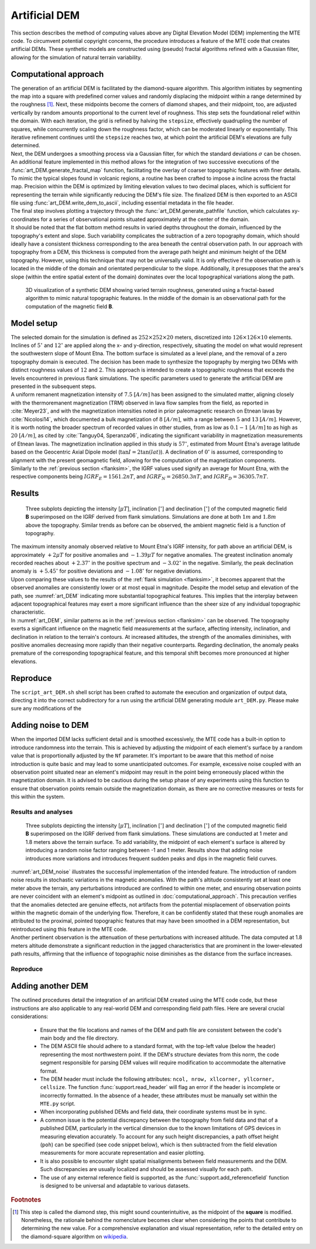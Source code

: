 .. _artdem:

Artificial DEM
==============
| This section describes the method of computing values above any Digital Elevation Model (DEM) implementing the MTE code. To circumvent potential copyright concerns, the procedure introduces a feature of the MTE code that creates artificial DEMs. These synthetic models are constructed using (pseudo) fractal algorithms refined with a Gaussian filter, allowing for the simulation of natural terrain variability.

Computational approach
----------------------
| The generation of an artificial DEM is facilitated by the diamond-square algorithm. This algorithm initiates by segmenting the map into a square with predefined corner values and randomly displacing the midpoint within a range determined by the roughness [#]_. Next, these midpoints become the corners of diamond shapes, and their midpoint, too, are adjusted vertically by random amounts proportional to the current level of roughness. This step sets the foundational relief within the domain. With each iteration, the grid is refined by halving the ``stepsize``, effectively quadrupling the number of squares, while concurrently scaling down the roughness factor, which can be moderated linearly or exponentially. This iterative refinement continues until the ``stepsize`` reaches two, at which point the artificial DEM's elevations are fully determined.

| Next, the DEM undergoes a smoothing process via a Gaussian filter, for which the standard deviations :math:`\sigma` can be chosen. An additional feature implemented in this method allows for the integration of two successive executions of the :func:`art_DEM.generate_fractal_map` function, facilitating the overlay of coarser topographic features with finer details. To mimic the typical slopes found in volcanic regions, a routine has been crafted to impose a incline across the fractal map. Precision within the DEM is optimized by limiting elevation values to two decimal places, which is sufficient for representing the terrain while significantly reducing the DEM's file size. The finalized DEM is then exported to an ASCII file using :func:`art_DEM.write_dem_to_ascii`, including essential metadata in the file header.

| The final step involves plotting a trajectory through the :func:`art_DEM.generate_pathfile` function, which calculates xy-coordinates for a series of observational points situated approximately at the center of the domain.

| It should be noted that the flat bottom method results in varied depths throughout the domain, influenced by the topography's extent and slope. Such variability complicates the subtraction of a zero topography domain, which should ideally have a consistent thickness corresponding to the area beneath the central observation path. In our approach with topography from a DEM, this thickness is computed from the average path height and minimum height of the DEM topography. However, using this technique that may not be universally valid. It is only effective if the observation path is located in the middle of the domain and orientated perpendicular to the slope. Additionally, it presupposes that the area's slope (within the entire spatial extent of the domain) dominates over the local topographical variations along the path.

.. _vis_art_DEM:
.. figure:: figures/vis_art_DEM.png
   :scale: 70%

   3D visualization of a synthetic DEM showing varied terrain roughness, generated using a fractal-based algorithm to mimic natural topographic features.  In the middle of the domain is an observational path for the computation of the magnetic field **B**.

Model setup
-----------
| The selected domain for the simulation is defined as :math:`252\times252\times20` meters, discretized into :math:`126\times126\times10` elements.  Inclines of :math:`5 ^{\circ}` and :math:`12 ^{\circ}` are applied along the x- and y-direction, respectively, situating the model on what would represent the southwestern slope of Mount Etna. The bottom surface is simulated as a level plane, and the removal of a zero topography domain is executed. The decision has been made to synthesize the topography by merging two DEMs with distinct roughness values of :math:`12` and :math:`2`. This approach is intended to create a topographic roughness that exceeds the levels encountered in previous flank simulations. The specific parameters used to generate the artificial DEM are presented in the subsequent steps.

| A uniform remanent magnetization intensity of :math:`7.5` :math:`[A/m]` has been assigned to the simulated matter, aligning closely with the thermoremanent magnetization (TRM) observed in lava flow samples from the field, as reported in :cite:`Meyer23`, and with the magnetization intensities noted in prior paleomagnetic research on Etnean lavas by :cite:`Nicolosi14`, which documented a bulk magnetization of :math:`8` :math:`[A/m]`, with a range between :math:`5` and :math:`13` :math:`[A/m]`. However, it is worth noting the broader spectrum of recorded values in other studies, from as low as :math:`0.1-1` :math:`[A/m]` to as high as :math:`20` :math:`[A/m]`, as cited by :cite:`Tanguy04, Speranza06`, indicating the significant variability in magnetization measurements of Etnean lavas. The magnetization inclination applied in this study is :math:`57 ^{\circ}`, estimated from Mount Etna's average latitude based on the Geocentric Axial Dipole model (:math:`\tan{I} = 2\tan({lat})`). A declination of :math:`0 ^{\circ}` is assumed, corresponding to alignment with the present geomagnetic field, allowing for the computation of the magnetization components.

| Similarly to the :ref:`previous section <flanksim>`, the IGRF values used signify an average for Mount Etna, with the respective components being :math:`IGRF_E = 1561.2 nT`, and :math:`IGRF_N = 26850.3 nT`, and :math:`IGRF_D = 36305.7 nT`.

Results
-------

.. _art_DEM:
.. figure:: figures/art_DEM_mp.png
   :scale: 50%

   Three subplots depicting the intensity [:math:`\mu T`], inclination [:math:`^{\circ}`] and declination [:math:`^{\circ}`] of the computed magnetic field **B** superimposed on the IGRF derived from flank simulations. Simulations are done at both :math:`1m` and :math:`1.8m` above the topography. Similar trends as before can be observed, the ambient magnetic field is a function of topography.

| The maximum intensity anomaly observed relative to Mount Etna's IGRF intensity, for path above an artificial DEM, is approximately :math:`+2 \mu T` for positive anomalies and :math:`-1.39 \mu T` for negative anomalies. The greatest inclination anomaly recorded reaches about :math:`+2.37 ^{\circ}` in the positive spectrum and :math:`-3.02 ^{\circ}` in the negative. Similarly, the peak declination anomaly is :math:`+5.45 ^{\circ}` for positive deviations and :math:`-1.08 ^{\circ}` for negative deviations.

| Upon comparing these values to the results of the :ref:`flank simulation <flanksim>`, it becomes apparent that the observed anomalies are consistently lower or at most equal in magnitude. Despite the model setup and elevation of the path, see :numref:`art_DEM` indicating more substantial topographical features. This implies that the interplay between adjacent topographical features may exert a more significant influence than the sheer size of any individual topographic characteristic.

| In :numref:`art_DEM`, similar patterns as in the :ref:`previous section <flanksim>` can be observed. The topography exerts a significant influence on the magnetic field measurements at the surface, affecting intensity, inclination, and declination in relation to the terrain's contours. At increased altitudes, the strength of the anomalies diminishes, with positive anomalies decreasing more rapidly than their negative counterparts. Regarding declination, the anomaly peaks premature of the corresponding topographical feature, and this temporal shift becomes more pronounced at higher elevations.

Reproduce
---------
| The ``script_art_DEM.sh`` shell script has been crafted to automate the execution and organization of output data, directing it into the correct subdirectory for a run using the artificial DEM generating module ``art_DEM.py``. Please make sure any modifications of the

.. collapse:: Steps to reproduce the results and figures

   Please note basic setup in :ref:`installation`

   1. In ``MTE.py``, modify benchmark attribution to ``-1``, and make sure the right setup is used:

      .. code-block:: python
         :caption: **/main/MTE.py**
         :linenos:
         :lineno-start: 45
         :emphasize-lines: 1,8,11,24

         benchmark = '-1'

         compute_vi = False  # Possible for all setups apart from DEM (-1).
         if compute_vi:
            nqdim = 6  # Number of quadrature points, see documentation.

         ## ONLY BENCHMARK = -1 (DEM) & BENCHMARK = 5 (FLANKSIM) ##
         flat_bottom = True  # If True, a flat bottom is generated at the lower surface of the domain.
                             # Please see documentation, as the specific setup of this feature is different
                             # for the flank simulations and the DEM test.
         remove_zerotopo = True  # Setup run 2 times: 1st time, zero topography setup: xy coordinates
                                 # of the observation points the same, but zerotopo domain and obs path
                                 # shifted to average height DEM. 2nd time, "regular" run with topography.
                                 # final results are 2nd run - 1 st run values. Run time can be improved,
                                 # if 1st run was done with less el (and cuboid function), yet to be done.

         ## ONLY BENCHMARK = 5 (FLANKSIM) ##
         subbench = 'west'  # 'south', 'east', 'north', 'west', shifts topo features, and obs paths.

         ## ONLY BENCHMARK = -1 (DEM) ##
         add_noise = False  # if True, noise is added to the DEM after loading in from file.
         Nf = 1  # noise amplitude between -Nf and Nf, value added to the z-coor of the middle node
                 # on the top/bottom surface. Only relevant if add_noise = True
         art_DEM = True  # if True, path/topo file (+ header) produced by art_DEM.py read in.
                         # Please note other values specified below for IGRF and magnetization etc.


   2. In ``MTE.py``, fill the required parameters.

      .. code-block:: python
         :caption: **/main/MTE.py**
         :linenos:
         :lineno-start: 294
         :emphasize-lines: 14,15,16,17,18,19,22,26,30,45,46,47,48,49

         if benchmark == '-1':
            # General settings ## DO NOT CHANGE ##
            compute_analytical = False
            compute_vi = False

            if art_DEM:
               # General settings
               do_line_measurements = False
               do_plane_measurements = False
               do_spiral_measurements = False
               do_path_measurements = True

               # Domain settings
               Lz = 20
               nelz = 10
               IGRFx = 26850.3e-9  # Pmag coordinate configuration!
               IGRFy = 1561.2e-9  # Mount Etna (peak)
               IGRFz = 36305.7e-9
               Mx0, My0, Mz0 = 0, 4.085, -6.29

               # Path measurement settings
               pathfile = 'sites/art_path.txt'
               print('reading from art_path.txt')
               with open(pathfile, 'r') as path:
                  npath = len(path.readlines())
               zpath_height = 1  # height above topo
               ho = zpath_height

               # Domain settings from artificial DEM
               topofile = 'DEMS/art_dem.ascii'
               print('reading from art_dem.ascii')
               with open(topofile, 'r') as topo:
                    has_header, header = read_header(topo)

               if has_header:
                  nnx = int(header['ncols'])
                  nny = int(header['nrows'])
                  cellsize = header['cellsize']

                  nelx = nnx - 1
                  nely = nny - 1
                  Lx = nelx * cellsize
                  Ly = nely * cellsize
               else:  # define values here if no header is present in DEM
                  nnx = 31
                  nny = 31
                  cellsize = 2
                  xllcorner = 0
                  yllcorner = 0

                  nelx = nnx - 1
                  nely = nny - 1
                  Lx = nelx * cellsize
                  Ly = nely * cellsize

   3. In ``script_art_DEM.sh``, fill the required parameters.

      .. code-block:: bash
         :caption: **script_art_DEM.sh**
         :linenos:
         :lineno-start: 3
         :emphasize-lines: 1,4,5,6,7,8,9,10,11,13,14,17,18

         generate_DEM=true

         # Domain parameters
         ncol=127  # must be a power of 2 minus 1: 2^n - 1, e.g., 3, 7, 15, 31, 63, 127, 255, 511, 1023 ...
         nrow=127  # amount of rows (must be equal to amount of columns, ncol)
         cellsize=2  # Change this value if you want a different cell size
         afx=5  # angle of flank in x-direction
         afy=12  # angle ""      in y-direction
         xllcorner=50  # x-coordinate of the lower left corner (most south-western node)
         yllcorner=100  # y-coordinate of ""
         sigma=2  # sigma for Gaussian filter

         roughness1=12  # can be adjusted for desired level of detail
         roughness2=2  # can be adjusted for desired level of detail

         # Path parameters
         rough_length=30  # rough length of the path, but due to shifting length might be slighlt more/less
         npath=30  # amount of observation points on path

         size=$(( (ncol - 1) * cellsize ))

         folder_name="${size}_r${roughness1}_r${roughness2}_afx${afx}_afy${afy}_s${sigma}"

   4. Run DEM simulation:

      .. code-block::
         :caption: **/main/** (runtime: ~12 min)

         ./script_art_DEM.sh

   5. Modify for 1.8 meter run:

      .. code-block:: python
         :caption: **/main/MTE.py**
         :linenos:
         :lineno-start: 314
         :emphasize-lines: 6

         # Path measurement settings
         pathfile = 'sites/art_path.txt'
         print('reading from art_path.txt')
         with open(pathfile, 'r') as path:
            npath = len(path.readlines())
         zpath_height = 1.8  # height above topo

      .. code-block:: bash
         :caption: **script_art_DEM.sh**
         :linenos:
         :lineno-start: 3
         :emphasize-lines: 1,22

         generate_DEM=false

         # Domain parameters
         ncol=127  # must be a power of 2 minus 1: 2^n - 1, e.g., 3, 7, 15, 31, 63, 127, 255, 511, 1023 ...
         nrow=127  # amount of rows (must be equal to amount of columns, ncol)
         cellsize=2  # Change this value if you want a different cell size
         afx=5  # angle of flank in x-direction
         afy=12  # angle ""      in y-direction
         xllcorner=50  # x-coordinate of the lower left corner (most south-western node)
         yllcorner=100  # y-coordinate of ""
         sigma=2  # sigma for Gaussian filter

         roughness1=12  # can be adjusted for desired level of detail
         roughness2=2  # can be adjusted for desired level of detail

         # Path parameters
         rough_length=30  # rough length of the path, but due to shifting length might be slighlt more/less
         npath=30  # amount of observation points on path

         size=$(( (ncol - 1) * cellsize ))

         folder_name="${size}_r${roughness1}_r${roughness2}_afx${afx}_afy${afy}_s${sigma}_180"

   6. Run DEM simulation for 1.8 meter:

      .. code-block::
         :caption: **/main/** (runtime: ~12 min)

         ./script_art_DEM.sh

   7. Go to directory and plot:

      .. code-block::
         :caption: **/main/**

         cd path_results/art_DEM/

      .. code-block::
         :caption: **/main/path_results/art_DEM/**

         gnuplot plot_script_art_dem.p

Adding noise to DEM
-------------------
| When the imported DEM lacks sufficient detail and is smoothed excessively, the MTE code has a built-in option to introduce randomness into the terrain. This is achieved by adjusting the midpoint of each element's surface by a random value that is proportionally adjusted by the ``Nf`` parameter. It's important to be aware that this method of noise introduction is quite basic and may lead to some unanticipated outcomes. For example, excessive noise coupled with an observation point situated near an element's midpoint may result in the point being erroneously placed within the magnetization domain. It is advised to be cautious during the setup phase of any experiments using this function to ensure that observation points remain outside the magnetization domain, as there are no corrective measures or tests for this within the system.

Results and analyses
^^^^^^^^^^^^^^^^^^^^
.. _art_DEM_noise:
.. figure:: figures/art_DEM_mp_noise.png
   :scale: 50%

   Three subplots depicting the intensity [:math:`\mu T`], inclination [:math:`^{\circ}`] and declination [:math:`^{\circ}`] of the computed magnetic field **B** superimposed on the IGRF derived from flank simulations. These simulations are conducted at 1 meter and 1.8 meters above the terrain surface. To add variability, the midpoint of each element's surface is altered by introducing a random noise factor ranging between -1 and 1 meter. Results show that adding noise introduces more variations and introduces frequent sudden peaks and dips in the magnetic field curves.

| :numref:`art_DEM_noise` illustrates the successful implementation of the intended feature. The introduction of random noise results in stochastic variations in the magnetic anomalies. With the path's altitude consistently set at least one meter above the terrain, any perturbations introduced are confined to within one meter, and ensuring observation points are never coincident with an element's midpoint as outlined in :doc:`computational_approach`. This precaution verifies that the anomalies detected are genuine effects, not artifacts from the potential misplacement of observation points within the magnetic domain of the underlying flow. Therefore, it can be confidently stated that these rough anomalies are attributed to the proximal, pointed topographic features that may have been smoothed in a DEM representation, but reintroduced using this feature in the MTE code.

| Another pertinent observation is the attenuation of these perturbations with increased altitude. The data computed at 1.8 meters altitude demonstrate a significant reduction in the jagged characteristics that are prominent in the lower-elevated path results, affirming that the influence of topographic noise diminishes as the distance from the surface increases.

Reproduce
^^^^^^^^^

.. collapse:: Steps to reproduce the results and figures

   Please note basic setup in :ref:`installation`

   1. In ``MTE.py``, modify benchmark attribution to ``-1``, and make sure the right setup is used:

      .. code-block:: python
         :caption: **/main/MTE.py**
         :linenos:
         :lineno-start: 45
         :emphasize-lines: 1,8,11,24

         benchmark = '-1'

         compute_vi = False  # Possible for all setups apart from DEM (-1).
         if compute_vi:
            nqdim = 6  # Number of quadrature points, see documentation.

         ## ONLY BENCHMARK = -1 (DEM) & BENCHMARK = 5 (FLANKSIM) ##
         flat_bottom = True  # If True, a flat bottom is generated at the lower surface of the domain.
                             # Please see documentation, as the specific setup of this feature is different
                             # for the flank simulations and the DEM test.
         remove_zerotopo = True  # Setup run 2 times: 1st time, zero topography setup: xy coordinates
                                 # of the observation points the same, but zerotopo domain and obs path
                                 # shifted to average height DEM. 2nd time, "regular" run with topography.
                                 # final results are 2nd run - 1 st run values. Run time can be improved,
                                 # if 1st run was done with less el (and cuboid function), yet to be done.

         ## ONLY BENCHMARK = 5 (FLANKSIM) ##
         subbench = 'west'  # 'south', 'east', 'north', 'west', shifts topo features, and obs paths.

         ## ONLY BENCHMARK = -1 (DEM) ##
         add_noise = True  # if True, noise is added to the DEM after loading in from file.
         Nf = 1  # noise amplitude between -Nf and Nf, value added to the z-coor of the middle node
                 # on the top/bottom surface. Only relevant if add_noise = True
         art_DEM = True  # if True, path/topo file (+ header) produced by art_DEM.py read in.
                         # Please note other values specified below for IGRF and magnetization etc.


   2. In ``MTE.py``, fill the required parameters.

      .. code-block:: python
         :caption: **/main/MTE.py**
         :linenos:
         :lineno-start: 314
         :emphasize-lines: 6

         # Path measurement settings
         pathfile = 'sites/art_path.txt'
         print('reading from art_path.txt')
         with open(pathfile, 'r') as path:
            npath = len(path.readlines())
         zpath_height = 1  # height above topo


   3. In ``script_art_DEM.sh``, fill the required parameters.

      .. code-block:: bash
         :caption: **script_art_DEM.sh**
         :linenos:
         :lineno-start: 3
         :emphasize-lines: 1,22

         generate_DEM=false

         # Domain parameters
         ncol=127  # must be a power of 2 minus 1: 2^n - 1, e.g., 3, 7, 15, 31, 63, 127, 255, 511, 1023 ...
         nrow=127  # amount of rows (must be equal to amount of columns, ncol)
         cellsize=2  # Change this value if you want a different cell size
         afx=5  # angle of flank in x-direction
         afy=12  # angle ""      in y-direction
         xllcorner=50  # x-coordinate of the lower left corner (most south-western node)
         yllcorner=100  # y-coordinate of ""
         sigma=2  # sigma for Gaussian filter

         roughness1=12  # can be adjusted for desired level of detail
         roughness2=2  # can be adjusted for desired level of detail

         # Path parameters
         rough_length=30  # rough length of the path, but due to shifting length might be slighlt more/less
         npath=30  # amount of observation points on path

         size=$(( (ncol - 1) * cellsize ))

         folder_name="${size}_r${roughness1}_r${roughness2}_afx${afx}_afy${afy}_s${sigma}_noise_af1"

   4. Run DEM simulation:

      .. code-block::
         :caption: **/main/** (runtime: ~12 min)

         ./script_art_DEM.sh

   5. Modify for 1.8 meter run:

      .. code-block:: python
         :caption: **/main/MTE.py**
         :linenos:
         :lineno-start: 314
         :emphasize-lines: 6

         # Path measurement settings
         pathfile = 'sites/art_path.txt'
         print('reading from art_path.txt')
         with open(pathfile, 'r') as path:
            npath = len(path.readlines())
         zpath_height = 1.8  # height above topo

      .. code-block:: bash
         :caption: **script_art_DEM.sh**
         :linenos:
         :lineno-start: 24
         :emphasize-lines: 1

         folder_name="${size}_r${roughness1}_r${roughness2}_afx${afx}_afy${afy}_s${sigma}_noise_af1_180"

   6. Run DEM simulation for 1.8 meter:

      .. code-block::
         :caption: **/main/** (runtime: ~12 min)

         ./script_art_DEM.sh

   7. Go to directory and plot:

      .. code-block::
         :caption: **/main/**

         cd path_results/art_DEM/

      .. code-block::
         :caption: **/main/path_results/art_DEM/**

         gnuplot plot_script_art_dem_noise.p



Adding another DEM
------------------
| The outlined procedures detail the integration of an artificial DEM created using the MTE code code, but these instructions are also applicable to any real-world DEM and corresponding field path files. Here are several crucial considerations:

 - Ensure that the file locations and names of the DEM and path file are consistent between the code's main body and the file directory.
 - The DEM ASCII file should adhere to a standard format, with the top-left value (below the header) representing the most northwestern point. If the DEM's structure deviates from this norm, the code segment responsible for parsing DEM values will require modification to accommodate the alternative format.
 - The DEM header must include the following attributes: ``ncol, nrow, xllcorner, yllcorner, cellsize``. The function :func:`support.read_header` will flag an error if the header is incomplete or incorrectly formatted. In the absence of a header, these attributes must be manually set within the ``MTE.py`` script.
 - When incorporating published DEMs and field data, their coordinate systems must be in sync.
 - A common issue is the potential discrepancy between the topography from field data and that of a published DEM, particularly in the vertical dimension due to the known limitations of GPS devices in measuring elevation accurately. To account for any such height discrepancies, a path offset height (``poh``) can be specified (see code snippet below), which is then subtracted from the field elevation measurements for more accurate representation and easier plotting.

   .. code-block:: python
         :caption: **/main/MTE.py**
         :linenos:
         :lineno-start: 1228
         :emphasize-lines: 2

         if art_DEM:
             poh = 0
         elif benchmark == '-1' and rDEM == 2:
            if site == 1 or site == 2 or site == 3 or site == 5:
               poh = 8.5  # offset from height of path to height of DEM
         elif benchmark == '-1' and rDEM == 5:
            if site == 1 or site == 2 or site == 5:
               poh = 7.5
            elif site == 4:
               poh = 3
            elif site == 6:
               poh = 8.5
         else:
            poh = 0

 - It is also possible to encounter slight spatial misalignments between field measurements and the DEM. Such discrepancies are usually localized and should be assessed visually for each path.
 - The use of any external reference field is supported, as the :func:`support.add_referencefield` function is designed to be universal and adaptable to various datasets.

.. rubric:: Footnotes

.. [#] This step is called the diamond step, this might sound counterintuitive, as the midpoint of the **square** is modified. Nonetheless, the rationale behind the nomenclature becomes clear when considering the points that contribute to determining the new value. For a comprehensive explanation and visual representation, refer to the detailed entry on the diamond-square algorithm on  `wikipedia <https://en.wikipedia.org/wiki/Diamond-square_algorithm/>`_.
